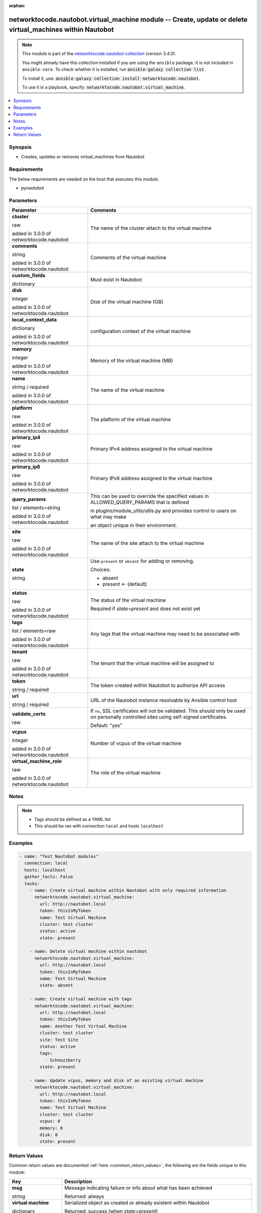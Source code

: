 .. Document meta

:orphan:

.. |antsibull-internal-nbsp| unicode:: 0xA0
    :trim:

.. role:: ansible-attribute-support-label
.. role:: ansible-attribute-support-property
.. role:: ansible-attribute-support-full
.. role:: ansible-attribute-support-partial
.. role:: ansible-attribute-support-none
.. role:: ansible-attribute-support-na
.. role:: ansible-option-type
.. role:: ansible-option-elements
.. role:: ansible-option-required
.. role:: ansible-option-versionadded
.. role:: ansible-option-aliases
.. role:: ansible-option-choices
.. role:: ansible-option-choices-entry
.. role:: ansible-option-default
.. role:: ansible-option-default-bold
.. role:: ansible-option-configuration
.. role:: ansible-option-returned-bold
.. role:: ansible-option-sample-bold

.. Anchors

.. _ansible_collections.networktocode.nautobot.virtual_machine_module:

.. Anchors: short name for ansible.builtin

.. Anchors: aliases



.. Title

networktocode.nautobot.virtual_machine module -- Create, update or delete virtual_machines within Nautobot
++++++++++++++++++++++++++++++++++++++++++++++++++++++++++++++++++++++++++++++++++++++++++++++++++++++++++

.. Collection note

.. note::
    This module is part of the `networktocode.nautobot collection <https://galaxy.ansible.com/networktocode/nautobot>`_ (version 3.4.0).

    You might already have this collection installed if you are using the ``ansible`` package.
    It is not included in ``ansible-core``.
    To check whether it is installed, run :code:`ansible-galaxy collection list`.

    To install it, use: :code:`ansible-galaxy collection install networktocode.nautobot`.

    To use it in a playbook, specify: :code:`networktocode.nautobot.virtual_machine`.

.. version_added

.. versionadded:: 1.0.0 of networktocode.nautobot

.. contents::
   :local:
   :depth: 1

.. Deprecated


Synopsis
--------

.. Description

- Creates, updates or removes virtual_machines from Nautobot


.. Aliases


.. Requirements

Requirements
------------
The below requirements are needed on the host that executes this module.

- pynautobot


.. Options

Parameters
----------

.. rst-class:: ansible-option-table

.. list-table::
  :width: 100%
  :widths: auto
  :header-rows: 1

  * - Parameter
    - Comments

  * - .. raw:: html

        <div class="ansible-option-cell">
        <div class="ansibleOptionAnchor" id="parameter-cluster"></div>

      .. _ansible_collections.networktocode.nautobot.virtual_machine_module__parameter-cluster:

      .. rst-class:: ansible-option-title

      **cluster**

      .. raw:: html

        <a class="ansibleOptionLink" href="#parameter-cluster" title="Permalink to this option"></a>

      .. rst-class:: ansible-option-type-line

      :ansible-option-type:`raw`

      :ansible-option-versionadded:`added in 3.0.0 of networktocode.nautobot`


      .. raw:: html

        </div>

    - .. raw:: html

        <div class="ansible-option-cell">

      The name of the cluster attach to the virtual machine


      .. raw:: html

        </div>

  * - .. raw:: html

        <div class="ansible-option-cell">
        <div class="ansibleOptionAnchor" id="parameter-comments"></div>

      .. _ansible_collections.networktocode.nautobot.virtual_machine_module__parameter-comments:

      .. rst-class:: ansible-option-title

      **comments**

      .. raw:: html

        <a class="ansibleOptionLink" href="#parameter-comments" title="Permalink to this option"></a>

      .. rst-class:: ansible-option-type-line

      :ansible-option-type:`string`

      :ansible-option-versionadded:`added in 3.0.0 of networktocode.nautobot`


      .. raw:: html

        </div>

    - .. raw:: html

        <div class="ansible-option-cell">

      Comments of the virtual machine


      .. raw:: html

        </div>

  * - .. raw:: html

        <div class="ansible-option-cell">
        <div class="ansibleOptionAnchor" id="parameter-custom_fields"></div>

      .. _ansible_collections.networktocode.nautobot.virtual_machine_module__parameter-custom_fields:

      .. rst-class:: ansible-option-title

      **custom_fields**

      .. raw:: html

        <a class="ansibleOptionLink" href="#parameter-custom_fields" title="Permalink to this option"></a>

      .. rst-class:: ansible-option-type-line

      :ansible-option-type:`dictionary`

      .. raw:: html

        </div>

    - .. raw:: html

        <div class="ansible-option-cell">

      Must exist in Nautobot


      .. raw:: html

        </div>

  * - .. raw:: html

        <div class="ansible-option-cell">
        <div class="ansibleOptionAnchor" id="parameter-disk"></div>

      .. _ansible_collections.networktocode.nautobot.virtual_machine_module__parameter-disk:

      .. rst-class:: ansible-option-title

      **disk**

      .. raw:: html

        <a class="ansibleOptionLink" href="#parameter-disk" title="Permalink to this option"></a>

      .. rst-class:: ansible-option-type-line

      :ansible-option-type:`integer`

      :ansible-option-versionadded:`added in 3.0.0 of networktocode.nautobot`


      .. raw:: html

        </div>

    - .. raw:: html

        <div class="ansible-option-cell">

      Disk of the virtual machine (GB)


      .. raw:: html

        </div>

  * - .. raw:: html

        <div class="ansible-option-cell">
        <div class="ansibleOptionAnchor" id="parameter-local_context_data"></div>

      .. _ansible_collections.networktocode.nautobot.virtual_machine_module__parameter-local_context_data:

      .. rst-class:: ansible-option-title

      **local_context_data**

      .. raw:: html

        <a class="ansibleOptionLink" href="#parameter-local_context_data" title="Permalink to this option"></a>

      .. rst-class:: ansible-option-type-line

      :ansible-option-type:`dictionary`

      :ansible-option-versionadded:`added in 3.0.0 of networktocode.nautobot`


      .. raw:: html

        </div>

    - .. raw:: html

        <div class="ansible-option-cell">

      configuration context of the virtual machine


      .. raw:: html

        </div>

  * - .. raw:: html

        <div class="ansible-option-cell">
        <div class="ansibleOptionAnchor" id="parameter-memory"></div>

      .. _ansible_collections.networktocode.nautobot.virtual_machine_module__parameter-memory:

      .. rst-class:: ansible-option-title

      **memory**

      .. raw:: html

        <a class="ansibleOptionLink" href="#parameter-memory" title="Permalink to this option"></a>

      .. rst-class:: ansible-option-type-line

      :ansible-option-type:`integer`

      :ansible-option-versionadded:`added in 3.0.0 of networktocode.nautobot`


      .. raw:: html

        </div>

    - .. raw:: html

        <div class="ansible-option-cell">

      Memory of the virtual machine (MB)


      .. raw:: html

        </div>

  * - .. raw:: html

        <div class="ansible-option-cell">
        <div class="ansibleOptionAnchor" id="parameter-name"></div>

      .. _ansible_collections.networktocode.nautobot.virtual_machine_module__parameter-name:

      .. rst-class:: ansible-option-title

      **name**

      .. raw:: html

        <a class="ansibleOptionLink" href="#parameter-name" title="Permalink to this option"></a>

      .. rst-class:: ansible-option-type-line

      :ansible-option-type:`string` / :ansible-option-required:`required`

      :ansible-option-versionadded:`added in 3.0.0 of networktocode.nautobot`


      .. raw:: html

        </div>

    - .. raw:: html

        <div class="ansible-option-cell">

      The name of the virtual machine


      .. raw:: html

        </div>

  * - .. raw:: html

        <div class="ansible-option-cell">
        <div class="ansibleOptionAnchor" id="parameter-platform"></div>

      .. _ansible_collections.networktocode.nautobot.virtual_machine_module__parameter-platform:

      .. rst-class:: ansible-option-title

      **platform**

      .. raw:: html

        <a class="ansibleOptionLink" href="#parameter-platform" title="Permalink to this option"></a>

      .. rst-class:: ansible-option-type-line

      :ansible-option-type:`raw`

      :ansible-option-versionadded:`added in 3.0.0 of networktocode.nautobot`


      .. raw:: html

        </div>

    - .. raw:: html

        <div class="ansible-option-cell">

      The platform of the virtual machine


      .. raw:: html

        </div>

  * - .. raw:: html

        <div class="ansible-option-cell">
        <div class="ansibleOptionAnchor" id="parameter-primary_ip4"></div>

      .. _ansible_collections.networktocode.nautobot.virtual_machine_module__parameter-primary_ip4:

      .. rst-class:: ansible-option-title

      **primary_ip4**

      .. raw:: html

        <a class="ansibleOptionLink" href="#parameter-primary_ip4" title="Permalink to this option"></a>

      .. rst-class:: ansible-option-type-line

      :ansible-option-type:`raw`

      :ansible-option-versionadded:`added in 3.0.0 of networktocode.nautobot`


      .. raw:: html

        </div>

    - .. raw:: html

        <div class="ansible-option-cell">

      Primary IPv4 address assigned to the virtual machine


      .. raw:: html

        </div>

  * - .. raw:: html

        <div class="ansible-option-cell">
        <div class="ansibleOptionAnchor" id="parameter-primary_ip6"></div>

      .. _ansible_collections.networktocode.nautobot.virtual_machine_module__parameter-primary_ip6:

      .. rst-class:: ansible-option-title

      **primary_ip6**

      .. raw:: html

        <a class="ansibleOptionLink" href="#parameter-primary_ip6" title="Permalink to this option"></a>

      .. rst-class:: ansible-option-type-line

      :ansible-option-type:`raw`

      :ansible-option-versionadded:`added in 3.0.0 of networktocode.nautobot`


      .. raw:: html

        </div>

    - .. raw:: html

        <div class="ansible-option-cell">

      Primary IPv6 address assigned to the virtual machine


      .. raw:: html

        </div>

  * - .. raw:: html

        <div class="ansible-option-cell">
        <div class="ansibleOptionAnchor" id="parameter-query_params"></div>

      .. _ansible_collections.networktocode.nautobot.virtual_machine_module__parameter-query_params:

      .. rst-class:: ansible-option-title

      **query_params**

      .. raw:: html

        <a class="ansibleOptionLink" href="#parameter-query_params" title="Permalink to this option"></a>

      .. rst-class:: ansible-option-type-line

      :ansible-option-type:`list` / :ansible-option-elements:`elements=string`

      :ansible-option-versionadded:`added in 3.0.0 of networktocode.nautobot`


      .. raw:: html

        </div>

    - .. raw:: html

        <div class="ansible-option-cell">

      This can be used to override the specified values in ALLOWED_QUERY_PARAMS that is defined

      in plugins/module_utils/utils.py and provides control to users on what may make

      an object unique in their environment.


      .. raw:: html

        </div>

  * - .. raw:: html

        <div class="ansible-option-cell">
        <div class="ansibleOptionAnchor" id="parameter-site"></div>

      .. _ansible_collections.networktocode.nautobot.virtual_machine_module__parameter-site:

      .. rst-class:: ansible-option-title

      **site**

      .. raw:: html

        <a class="ansibleOptionLink" href="#parameter-site" title="Permalink to this option"></a>

      .. rst-class:: ansible-option-type-line

      :ansible-option-type:`raw`

      :ansible-option-versionadded:`added in 3.0.0 of networktocode.nautobot`


      .. raw:: html

        </div>

    - .. raw:: html

        <div class="ansible-option-cell">

      The name of the site attach to the virtual machine


      .. raw:: html

        </div>

  * - .. raw:: html

        <div class="ansible-option-cell">
        <div class="ansibleOptionAnchor" id="parameter-state"></div>

      .. _ansible_collections.networktocode.nautobot.virtual_machine_module__parameter-state:

      .. rst-class:: ansible-option-title

      **state**

      .. raw:: html

        <a class="ansibleOptionLink" href="#parameter-state" title="Permalink to this option"></a>

      .. rst-class:: ansible-option-type-line

      :ansible-option-type:`string`

      .. raw:: html

        </div>

    - .. raw:: html

        <div class="ansible-option-cell">

      Use \ :literal:`present`\  or \ :literal:`absent`\  for adding or removing.


      .. rst-class:: ansible-option-line

      :ansible-option-choices:`Choices:`

      - :ansible-option-choices-entry:`absent`
      - :ansible-option-default-bold:`present` :ansible-option-default:`← (default)`

      .. raw:: html

        </div>

  * - .. raw:: html

        <div class="ansible-option-cell">
        <div class="ansibleOptionAnchor" id="parameter-status"></div>

      .. _ansible_collections.networktocode.nautobot.virtual_machine_module__parameter-status:

      .. rst-class:: ansible-option-title

      **status**

      .. raw:: html

        <a class="ansibleOptionLink" href="#parameter-status" title="Permalink to this option"></a>

      .. rst-class:: ansible-option-type-line

      :ansible-option-type:`raw`

      :ansible-option-versionadded:`added in 3.0.0 of networktocode.nautobot`


      .. raw:: html

        </div>

    - .. raw:: html

        <div class="ansible-option-cell">

      The status of the virtual machine

      Required if \ :emphasis:`state=present`\  and does not exist yet


      .. raw:: html

        </div>

  * - .. raw:: html

        <div class="ansible-option-cell">
        <div class="ansibleOptionAnchor" id="parameter-tags"></div>

      .. _ansible_collections.networktocode.nautobot.virtual_machine_module__parameter-tags:

      .. rst-class:: ansible-option-title

      **tags**

      .. raw:: html

        <a class="ansibleOptionLink" href="#parameter-tags" title="Permalink to this option"></a>

      .. rst-class:: ansible-option-type-line

      :ansible-option-type:`list` / :ansible-option-elements:`elements=raw`

      :ansible-option-versionadded:`added in 3.0.0 of networktocode.nautobot`


      .. raw:: html

        </div>

    - .. raw:: html

        <div class="ansible-option-cell">

      Any tags that the virtual machine may need to be associated with


      .. raw:: html

        </div>

  * - .. raw:: html

        <div class="ansible-option-cell">
        <div class="ansibleOptionAnchor" id="parameter-tenant"></div>

      .. _ansible_collections.networktocode.nautobot.virtual_machine_module__parameter-tenant:

      .. rst-class:: ansible-option-title

      **tenant**

      .. raw:: html

        <a class="ansibleOptionLink" href="#parameter-tenant" title="Permalink to this option"></a>

      .. rst-class:: ansible-option-type-line

      :ansible-option-type:`raw`

      :ansible-option-versionadded:`added in 3.0.0 of networktocode.nautobot`


      .. raw:: html

        </div>

    - .. raw:: html

        <div class="ansible-option-cell">

      The tenant that the virtual machine will be assigned to


      .. raw:: html

        </div>

  * - .. raw:: html

        <div class="ansible-option-cell">
        <div class="ansibleOptionAnchor" id="parameter-token"></div>

      .. _ansible_collections.networktocode.nautobot.virtual_machine_module__parameter-token:

      .. rst-class:: ansible-option-title

      **token**

      .. raw:: html

        <a class="ansibleOptionLink" href="#parameter-token" title="Permalink to this option"></a>

      .. rst-class:: ansible-option-type-line

      :ansible-option-type:`string` / :ansible-option-required:`required`

      .. raw:: html

        </div>

    - .. raw:: html

        <div class="ansible-option-cell">

      The token created within Nautobot to authorize API access


      .. raw:: html

        </div>

  * - .. raw:: html

        <div class="ansible-option-cell">
        <div class="ansibleOptionAnchor" id="parameter-url"></div>

      .. _ansible_collections.networktocode.nautobot.virtual_machine_module__parameter-url:

      .. rst-class:: ansible-option-title

      **url**

      .. raw:: html

        <a class="ansibleOptionLink" href="#parameter-url" title="Permalink to this option"></a>

      .. rst-class:: ansible-option-type-line

      :ansible-option-type:`string` / :ansible-option-required:`required`

      .. raw:: html

        </div>

    - .. raw:: html

        <div class="ansible-option-cell">

      URL of the Nautobot instance resolvable by Ansible control host


      .. raw:: html

        </div>

  * - .. raw:: html

        <div class="ansible-option-cell">
        <div class="ansibleOptionAnchor" id="parameter-validate_certs"></div>

      .. _ansible_collections.networktocode.nautobot.virtual_machine_module__parameter-validate_certs:

      .. rst-class:: ansible-option-title

      **validate_certs**

      .. raw:: html

        <a class="ansibleOptionLink" href="#parameter-validate_certs" title="Permalink to this option"></a>

      .. rst-class:: ansible-option-type-line

      :ansible-option-type:`raw`

      .. raw:: html

        </div>

    - .. raw:: html

        <div class="ansible-option-cell">

      If \ :literal:`no`\ , SSL certificates will not be validated. This should only be used on personally controlled sites using self-signed certificates.


      .. rst-class:: ansible-option-line

      :ansible-option-default-bold:`Default:` :ansible-option-default:`"yes"`

      .. raw:: html

        </div>

  * - .. raw:: html

        <div class="ansible-option-cell">
        <div class="ansibleOptionAnchor" id="parameter-vcpus"></div>

      .. _ansible_collections.networktocode.nautobot.virtual_machine_module__parameter-vcpus:

      .. rst-class:: ansible-option-title

      **vcpus**

      .. raw:: html

        <a class="ansibleOptionLink" href="#parameter-vcpus" title="Permalink to this option"></a>

      .. rst-class:: ansible-option-type-line

      :ansible-option-type:`integer`

      :ansible-option-versionadded:`added in 3.0.0 of networktocode.nautobot`


      .. raw:: html

        </div>

    - .. raw:: html

        <div class="ansible-option-cell">

      Number of vcpus of the virtual machine


      .. raw:: html

        </div>

  * - .. raw:: html

        <div class="ansible-option-cell">
        <div class="ansibleOptionAnchor" id="parameter-virtual_machine_role"></div>

      .. _ansible_collections.networktocode.nautobot.virtual_machine_module__parameter-virtual_machine_role:

      .. rst-class:: ansible-option-title

      **virtual_machine_role**

      .. raw:: html

        <a class="ansibleOptionLink" href="#parameter-virtual_machine_role" title="Permalink to this option"></a>

      .. rst-class:: ansible-option-type-line

      :ansible-option-type:`raw`

      :ansible-option-versionadded:`added in 3.0.0 of networktocode.nautobot`


      .. raw:: html

        </div>

    - .. raw:: html

        <div class="ansible-option-cell">

      The role of the virtual machine


      .. raw:: html

        </div>


.. Attributes


.. Notes

Notes
-----

.. note::
   - Tags should be defined as a YAML list
   - This should be ran with connection \ :literal:`local`\  and hosts \ :literal:`localhost`\ 

.. Seealso


.. Examples

Examples
--------

.. code-block:: yaml+jinja

    
    - name: "Test Nautobot modules"
      connection: local
      hosts: localhost
      gather_facts: False
      tasks:
        - name: Create virtual machine within Nautobot with only required information
          networktocode.nautobot.virtual_machine:
            url: http://nautobot.local
            token: thisIsMyToken
            name: Test Virtual Machine
            cluster: test cluster
            status: active
            state: present

        - name: Delete virtual machine within nautobot
          networktocode.nautobot.virtual_machine:
            url: http://nautobot.local
            token: thisIsMyToken
            name: Test Virtual Machine
            state: absent

        - name: Create virtual machine with tags
          networktocode.nautobot.virtual_machine:
            url: http://nautobot.local
            token: thisIsMyToken
            name: Another Test Virtual Machine
            cluster: test cluster
            site: Test Site
            status: active
            tags:
              - Schnozzberry
            state: present

        - name: Update vcpus, memory and disk of an existing virtual machine
          networktocode.nautobot.virtual_machine:
            url: http://nautobot.local
            token: thisIsMyToken
            name: Test Virtual Machine
            cluster: test cluster
            vcpus: 8
            memory: 8
            disk: 8
            state: present




.. Facts


.. Return values

Return Values
-------------
Common return values are documented :ref:`here <common_return_values>`, the following are the fields unique to this module:

.. rst-class:: ansible-option-table

.. list-table::
  :width: 100%
  :widths: auto
  :header-rows: 1

  * - Key
    - Description

  * - .. raw:: html

        <div class="ansible-option-cell">
        <div class="ansibleOptionAnchor" id="return-msg"></div>

      .. _ansible_collections.networktocode.nautobot.virtual_machine_module__return-msg:

      .. rst-class:: ansible-option-title

      **msg**

      .. raw:: html

        <a class="ansibleOptionLink" href="#return-msg" title="Permalink to this return value"></a>

      .. rst-class:: ansible-option-type-line

      :ansible-option-type:`string`

      .. raw:: html

        </div>

    - .. raw:: html

        <div class="ansible-option-cell">

      Message indicating failure or info about what has been achieved


      .. rst-class:: ansible-option-line

      :ansible-option-returned-bold:`Returned:` always


      .. raw:: html

        </div>


  * - .. raw:: html

        <div class="ansible-option-cell">
        <div class="ansibleOptionAnchor" id="return-virtual machine"></div>

      .. _ansible_collections.networktocode.nautobot.virtual_machine_module__return-virtual machine:

      .. rst-class:: ansible-option-title

      **virtual machine**

      .. raw:: html

        <a class="ansibleOptionLink" href="#return-virtual machine" title="Permalink to this return value"></a>

      .. rst-class:: ansible-option-type-line

      :ansible-option-type:`dictionary`

      .. raw:: html

        </div>

    - .. raw:: html

        <div class="ansible-option-cell">

      Serialized object as created or already existent within Nautobot


      .. rst-class:: ansible-option-line

      :ansible-option-returned-bold:`Returned:` success (when \ :emphasis:`state=present`\ )


      .. raw:: html

        </div>



..  Status (Presently only deprecated)


.. Authors

Authors
~~~~~~~

- Gaelle MANGIN (@gmangin)



.. Extra links

Collection links
~~~~~~~~~~~~~~~~

.. raw:: html

  <p class="ansible-links">
    <a href="https://github.com/nautobot/nautobot-ansible/issues" aria-role="button" target="_blank" rel="noopener external">Issue Tracker</a>
    <a href="https://github.com/nautobot/nautobot-ansible" aria-role="button" target="_blank" rel="noopener external">Repository (Sources)</a>
  </p>

.. Parsing errors

